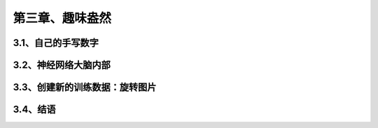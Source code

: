 第三章、趣味盎然
=======================================================================
3.1、自己的手写数字
---------------------------------------------------------------------
3.2、神经网络大脑内部
---------------------------------------------------------------------
3.3、创建新的训练数据：旋转图片
---------------------------------------------------------------------
3.4、结语
---------------------------------------------------------------------
